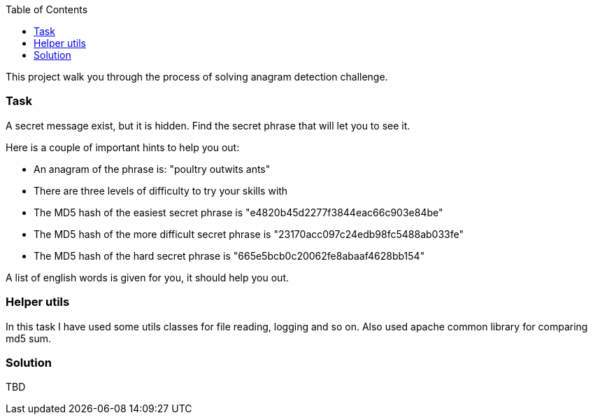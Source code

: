 :toc:
:icons: font
:source-highlighter: prettify
:project_id: white-rabbit

This project walk you through the process of solving anagram detection challenge.

=== Task

A secret message exist, but it is hidden. Find the secret phrase that will let you to see it.

Here is a couple of important hints to help you out:

* An anagram of the phrase is: "poultry outwits ants"
* There are three levels of difficulty to try your skills with
* The MD5 hash of the easiest secret phrase is "e4820b45d2277f3844eac66c903e84be"
* The MD5 hash of the more difficult secret phrase is "23170acc097c24edb98fc5488ab033fe"
* The MD5 hash of the hard secret phrase is "665e5bcb0c20062fe8abaaf4628bb154"

A list of english words is given for you, it should help you out.

=== Helper utils

In this task I have used some utils classes for file reading, logging and so on. Also used apache common library for comparing md5 sum.

=== Solution

TBD
